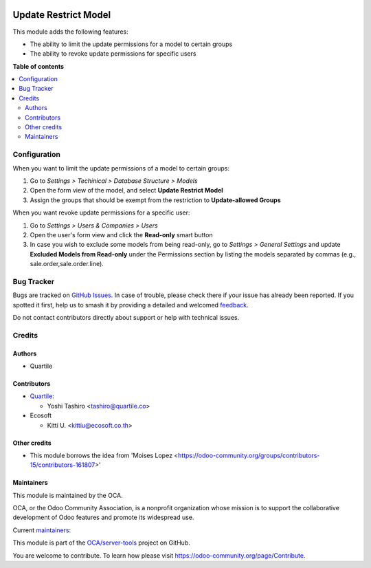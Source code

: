 .. image:: https://odoo-community.org/readme-banner-image
   :target: https://odoo-community.org/get-involved?utm_source=readme
   :alt: Odoo Community Association

=====================
Update Restrict Model
=====================

.. 
   !!!!!!!!!!!!!!!!!!!!!!!!!!!!!!!!!!!!!!!!!!!!!!!!!!!!
   !! This file is generated by oca-gen-addon-readme !!
   !! changes will be overwritten.                   !!
   !!!!!!!!!!!!!!!!!!!!!!!!!!!!!!!!!!!!!!!!!!!!!!!!!!!!
   !! source digest: sha256:34189090cf4ac6133fb060c5763b2c1c2ab62549e7fb8fc70ac6da533190bd8e
   !!!!!!!!!!!!!!!!!!!!!!!!!!!!!!!!!!!!!!!!!!!!!!!!!!!!

.. |badge1| image:: https://img.shields.io/badge/maturity-Beta-yellow.png
    :target: https://odoo-community.org/page/development-status
    :alt: Beta
.. |badge2| image:: https://img.shields.io/badge/license-LGPL--3-blue.png
    :target: http://www.gnu.org/licenses/lgpl-3.0-standalone.html
    :alt: License: LGPL-3
.. |badge3| image:: https://img.shields.io/badge/github-OCA%2Fserver--tools-lightgray.png?logo=github
    :target: https://github.com/OCA/server-tools/tree/17.0/base_model_restrict_update
    :alt: OCA/server-tools
.. |badge4| image:: https://img.shields.io/badge/weblate-Translate%20me-F47D42.png
    :target: https://translation.odoo-community.org/projects/server-tools-17-0/server-tools-17-0-base_model_restrict_update
    :alt: Translate me on Weblate
.. |badge5| image:: https://img.shields.io/badge/runboat-Try%20me-875A7B.png
    :target: https://runboat.odoo-community.org/builds?repo=OCA/server-tools&target_branch=17.0
    :alt: Try me on Runboat

|badge1| |badge2| |badge3| |badge4| |badge5|

This module adds the following features:

- The ability to limit the update permissions for a model to certain
  groups
- The ability to revoke update permissions for specific users

**Table of contents**

.. contents::
   :local:

Configuration
=============

When you want to limit the update permissions of a model to certain
groups:

1. Go to *Settings > Techinical > Database Structure > Models*
2. Open the form view of the model, and select **Update Restrict Model**
3. Assign the groups that should be exempt from the restriction to
   **Update-allowed Groups**

When you want revoke update permissions for a specific user:

1. Go to *Settings > Users & Companies > Users*
2. Open the user's form view and click the **Read-only** smart button
3. In case you wish to exclude some models from being read-only, go to
   *Settings > General Settings* and update **Excluded Models from
   Read-only** under the Permissions section by listing the models
   separated by commas (e.g., sale.order,sale.order.line).

Bug Tracker
===========

Bugs are tracked on `GitHub Issues <https://github.com/OCA/server-tools/issues>`_.
In case of trouble, please check there if your issue has already been reported.
If you spotted it first, help us to smash it by providing a detailed and welcomed
`feedback <https://github.com/OCA/server-tools/issues/new?body=module:%20base_model_restrict_update%0Aversion:%2017.0%0A%0A**Steps%20to%20reproduce**%0A-%20...%0A%0A**Current%20behavior**%0A%0A**Expected%20behavior**>`_.

Do not contact contributors directly about support or help with technical issues.

Credits
=======

Authors
-------

* Quartile

Contributors
------------

- `Quartile <https://www.quartile.co>`__:

  - Yoshi Tashiro <tashiro@quartile.co>

- Ecosoft

  - Kitti U. <kittiu@ecosoft.co.th>

Other credits
-------------

- This module borrows the idea from 'Moises Lopez
  <https://odoo-community.org/groups/contributors-15/contributors-161807>'

Maintainers
-----------

This module is maintained by the OCA.

.. image:: https://odoo-community.org/logo.png
   :alt: Odoo Community Association
   :target: https://odoo-community.org

OCA, or the Odoo Community Association, is a nonprofit organization whose
mission is to support the collaborative development of Odoo features and
promote its widespread use.

.. |maintainer-yostashiro| image:: https://github.com/yostashiro.png?size=40px
    :target: https://github.com/yostashiro
    :alt: yostashiro
.. |maintainer-aungkokolin1997| image:: https://github.com/aungkokolin1997.png?size=40px
    :target: https://github.com/aungkokolin1997
    :alt: aungkokolin1997

Current `maintainers <https://odoo-community.org/page/maintainer-role>`__:

|maintainer-yostashiro| |maintainer-aungkokolin1997| 

This module is part of the `OCA/server-tools <https://github.com/OCA/server-tools/tree/17.0/base_model_restrict_update>`_ project on GitHub.

You are welcome to contribute. To learn how please visit https://odoo-community.org/page/Contribute.
